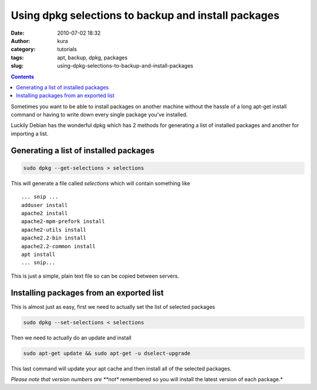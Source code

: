 Using dpkg selections to backup and install packages
####################################################
:date: 2010-07-02 18:32
:author: kura
:category: tutorials
:tags: apt, backup, dpkg, packages
:slug: using-dpkg-selections-to-backup-and-install-packages

.. contents::
    :backlinks: none

Sometimes you want to be able to install packages on another machine
without the hassle of a long apt-get install command or having to write
down every single package you've installed.

Luckily Debian has the wonderful dpkg which has 2 methods for generating
a list of installed packages and another for importing a list.

Generating a list of installed packages
---------------------------------------

.. code:: bash

    sudo dpkg --get-selections > selections

This will generate a file called *selections* which will contain
something like

::

    ... snip ...
    adduser install
    apache2 install
    apache2-mpm-prefork install
    apache2-utils install
    apache2.2-bin install
    apache2.2-common install
    apt install
    ... snip...

This is just a simple, plain text file so can be copied between servers.

Installing packages from an exported list
-----------------------------------------

This is almost just as easy, first we need to actually set the list of
selected packages

.. code:: bash

    sudo dpkg --set-selections < selections

Then we need to actually do an update and install

.. code:: bash

    sudo apt-get update && sudo apt-get -u dselect-upgrade

This last command will update your apt cache and then install all of the
selected packages.

*Please note that version numbers are **not** remembered so you will
install the latest version of each package.*

